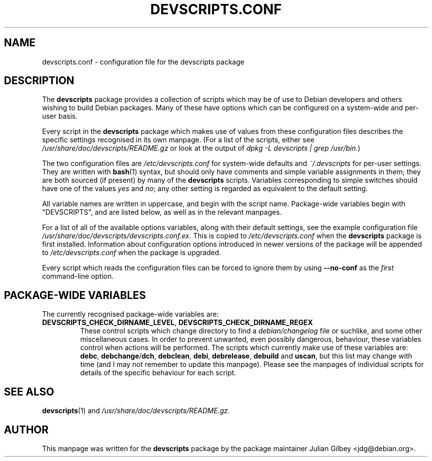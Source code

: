 .TH DEVSCRIPTS.CONF 5 "Debian Utilities" "DEBIAN" \" -*- nroff -*-
.SH NAME
devscripts.conf \- configuration file for the devscripts package
.SH DESCRIPTION
The \fBdevscripts\fR package provides a collection of scripts which
may be of use to Debian developers and others wishing to build Debian
packages.  Many of these have options which can be configured on a
system-wide and per-user basis.
.PP
Every script in the \fBdevscripts\fR package which makes use of values
from these configuration files describes the specific settings
recognised in its own manpage.  (For a list of the scripts, either see
\fI/usr/share/doc/devscripts/README.gz\fR or look at the output of
\fIdpkg -L devscripts | grep /usr/bin\fR.)
.PP
The two configuration files are \fI/etc/devscripts.conf\fR for
system-wide defaults and \fI~/.devscripts\fR for per-user settings.
They are written with \fBbash\fR(1) syntax, but should only have
comments and simple variable assignments in them; they are both
sourced (if present) by many of the \fBdevscripts\fR scripts.
Variables corresponding to simple switches should have one of the
values \fIyes\fR and \fIno\fR; any other setting is regarded as
equivalent to the default setting.
.PP
All variable names are written in uppercase, and begin with the script
name.  Package-wide variables begin with "DEVSCRIPTS", and are listed
below, as well as in the relevant manpages.
.PP
For a list of all of the available options variables, along with their
default settings, see the example configuration file
\fI/usr/share/doc/devscripts/devscripts.conf.ex\fR.  This is copied to
\fI/etc/devscripts.conf\fR when the \fBdevscripts\fR package is first
installed.  Information about configuration options introduced in
newer versions of the package will be appended to
\fI/etc/devscripts.conf\fR when the package is upgraded.
.PP
Every script which reads the configuration files can be forced to
ignore them by using \fB\-\-no-conf\fR as the \fIfirst\fR command-line
option.
.SH "PACKAGE-WIDE VARIABLES"
The currently recognised package-wide variables are:
.TP
.BR DEVSCRIPTS_CHECK_DIRNAME_LEVEL ", " DEVSCRIPTS_CHECK_DIRNAME_REGEX
These control scripts which change directory to find a
\fIdebian/changelog\fR file or suchlike, and some other miscellaneous
cases.  In order to prevent unwanted, even possibly dangerous,
behaviour, these variables control when actions will be performed.
The scripts which currently make use of these variables are:
\fBdebc\fR, \fBdebchange\fR/\fBdch\fR, \fBdebclean\fR, \fBdebi\fR,
\fBdebrelease\fR, \fBdebuild\fR and \fBuscan\fR, but this list may
change with time (and I may not remember to update this manpage).
Please see the manpages of individual scripts for details of the
specific behaviour for each script.
.SH "SEE ALSO"
.BR devscripts (1)
and
.IR /usr/share/doc/devscripts/README.gz.
.SH AUTHOR
This manpage was written for the \fBdevscripts\fR package by the
package maintainer Julian Gilbey <jdg@debian.org>.
